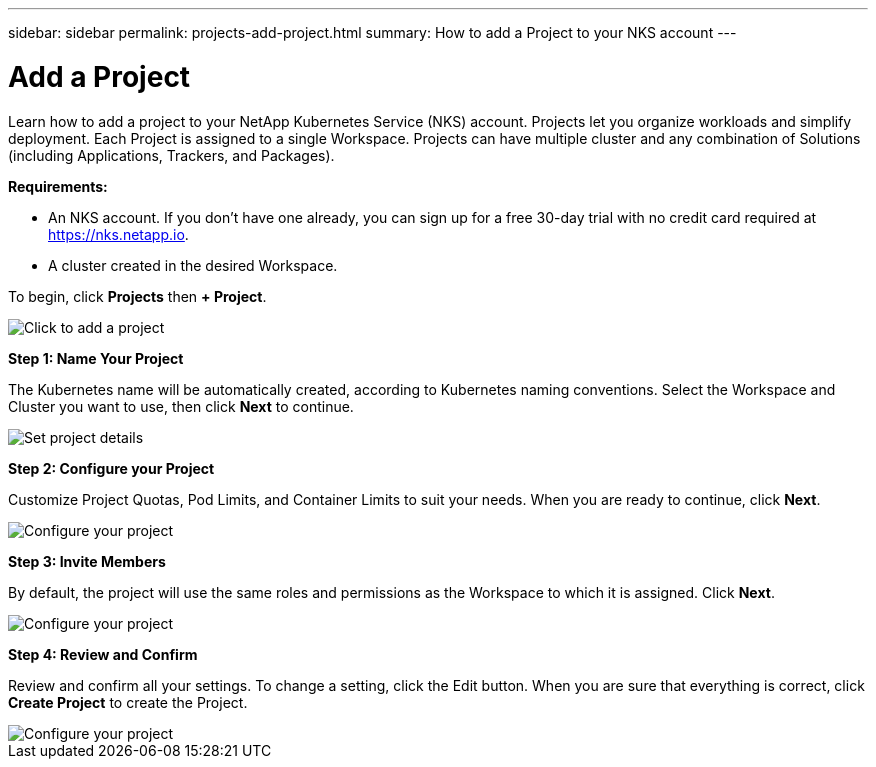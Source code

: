 ---
sidebar: sidebar
permalink: projects-add-project.html
summary: How to add a Project to your NKS account
---

= Add a Project
:imagesdir: assets/documentation/projects/

Learn how to add a project to your NetApp Kubernetes Service (NKS) account. Projects let you organize workloads and simplify deployment. Each Project is assigned to a single Workspace. Projects can have multiple cluster and any combination of Solutions (including Applications, Trackers, and Packages).

**Requirements:**

* An NKS account. If you don't have one already, you can sign up for a free 30-day trial with no credit card required at https://nks.netapp.io.
* A cluster created in the desired Workspace.

To begin, click **Projects** then **+ Project**.

image::add-project-click-projects.png[Click to add a project]

**Step 1: Name Your Project**

The Kubernetes name will be automatically created, according to Kubernetes naming conventions. Select the Workspace and Cluster you want to use, then click **Next** to continue.

image::add-project-set-project-details.png[Set project details]

**Step 2: Configure your Project**

Customize Project Quotas, Pod Limits, and Container Limits to suit your needs. When you are ready to continue, click **Next**.

image::add-project-configure-your-project.png[Configure your project]

**Step 3: Invite Members**

By default, the project will use the same roles and permissions as the Workspace to which it is assigned. Click **Next**.

image::add-project-invite-members.png[Configure your project]

**Step 4: Review and Confirm**

Review and confirm all your settings. To change a setting, click the Edit button. When you are sure that everything is correct, click **Create Project** to create the Project.

image::add-project-review-and-confirm.png[Configure your project]
